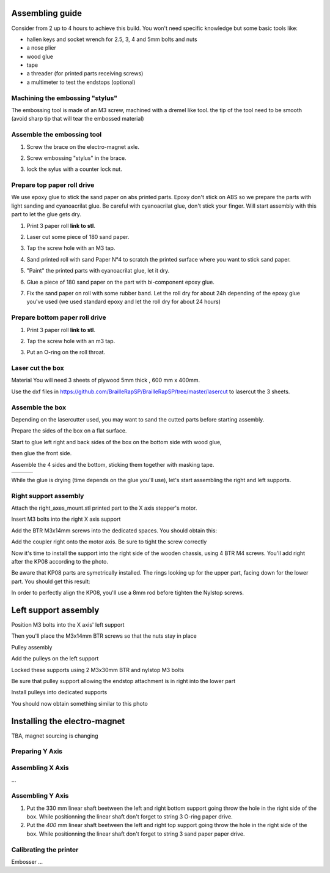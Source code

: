 Assembling guide
================

Consider from 2 up to 4 hours to achieve this build.
You won't need specific knowledge but some basic tools like:

* hallen keys and socket wrench for 2.5, 3, 4 and 5mm bolts and nuts
* a nose plier 
* wood glue
* tape
* a threader (for printed parts receiving screws)
* a multimeter to test the endstops (optional)


Machining the embossing "stylus"
----------------------------
The embossing tool is made of an M3 screw, machined with a dremel like tool. the tip of the tool need to be smooth (avoid sharp tip that will tear the embossed material)

Assemble the embossing tool
---------------------------
#. Screw the brace on the electro-magnet axle. 
#. Screw embossing "stylus" in the brace.
#. lock the sylus with a counter lock nut.

	.. image :: ./IMG/electromagnet.png
		:align: center

Prepare top paper roll drive
------------------------------
We use epoxy glue to stick the sand paper on abs printed parts. Epoxy don't stick on ABS so we prepare the parts with light sanding and cyanoacrilat glue. Be careful with cyanoacrilat glue, don't stick your finger. Will start assembly with this part to let the glue gets dry.
 
#. Print 3 paper roll **link to stl**.
#. Laser cut some piece of 180 sand paper.
#. Tap the screw hole with an M3 tap. 
	.. image :: ./IMG/tap_upper_rol_2018_03_18_2929.JPG
		:align: center
		:alt: Tap the screw hole with an M3 tap. 
#. Sand printed roll with sand Paper N°4 to scratch the printed surface where you want to stick sand paper.
	.. image :: ./IMG/sand_roll_2018_03_18_2932.JPG
		:align: center
#. "Paint" the printed parts with cyanoacrilat glue, let it dry.
	.. image :: ./IMG/cyano_roll_2018_03_18_2934.JPG
		:align: center
#. Glue a piece of 180 sand paper on the part with bi-component epoxy glue.
	.. image :: ./IMG/epoxy_glue_roll2018_03_18_2936.JPG
		:align: center
#. Fix the sand paper on roll with some rubber band. Let the roll dry for about 24h depending of the epoxy glue you've used (we used standard epoxy and let the roll dry for about 24 hours)
	.. image :: ./IMG/rubber_band_roll2018_03_18_2937.JPG
		:align: center
	
	
Prepare bottom paper roll drive
-------------------------------

#. Print 3 paper roll **link to stl**.
#. Tap the screw hole with an m3 tap.
	.. image :: ./IMG/tap_bottom_roll2018_03_18_2927.JPG
		:align: center
#. Put an O-ring on the roll throat.
	.. image :: ./IMG/oring_roll2018_03_18_2930.JPG
		:align: center

Laser cut the box
-----------------
Material
You will need 3 sheets of plywood 5mm thick , 600 mm x 400mm.


Use the dxf files in https://github.com/BrailleRapSP/BrailleRapSP/tree/master/lasercut to lasercut the 3 sheets.



Assemble the box
-------------------
Depending on the lasercutter used, you may want to sand the cutted parts before starting assembly.
    .. image :: ./IMG/sanding_box2018_03_21_2946-2017-01-27.JPG

Prepare the sides of the box on a flat surface.
	.. image :: ./IMG/flat_lasercut2018_03_18_2917.JPG
			:align: center
Start to glue left right and back sides of the box on the bottom side with wood glue, 
		.. image :: ./IMG/3sides_box_2018_03_18_2918.JPG
			:align: center
then glue the front side. 
	.. image :: ./IMG/4sides_box2018_03_18_2919.JPG
			:align: center

Assemble the 4 sides and the bottom, sticking them together with masking tape.

===================================================== ====================================================== ============================================
.. image :: ./IMG/bluetape_box12018_03_18_2938.JPG    .. image :: ./IMG/bluetape_box22018_03_18_2939.JPG     .. image :: ./IMG/bluetape_box32018_03_18_2940.JPG
			                                                 
===================================================== ====================================================== ============================================			         
			                  
While the glue is drying (time depends on the glue you'll use), let's start assembling the right and left supports.


Right support assembly
-----------------------

Attach the right_axes_mount.stl printed part to the X axis stepper's motor.

.. image :: ./IMG/right-axes-mount2018_03_21_2952-2017-01-27.JPG

Insert M3 bolts into the right X axis support

.. image :: ./IMG/right-axes-mountM32018_03_21_2953-2017-01-27.JPG

Add the BTR M3x14mm screws into the dedicated spaces. You should obtain this:

.. image :: ./IMG/right-axes-mount-Global2018_03_21_2955-2017-01-27.JPG


Add the coupler right onto the motor axis. Be sure to tight the screw correctly

.. image :: ./IMG/right-axes-mount-Coupler2018_03_21_2974-2017-01-27.JPG


Now it's time to install the support into the right side of the wooden chassis, using 4 BTR M4 screws. You'll add right after the KP08 according to the photo.

.. image :: ./IMG/right-axes-mount-kp08-2018_03_21_2975-2017-01-27.JPG

Be aware that KP08 parts are symetrically installed. The rings looking up for the upper part, facing down for the lower part. You should get this result:

.. image :: ./IMG/right-axes-mount-right-install2018_03_21_2980-2017-01-27.JPG

In order to perfectly align the KP08, you'll use a 8mm rod before tighten the Nylstop screws.


Left support assembly
======================

.. image :: ./IMG/Left-Mount-00-2018_03_21_2971-2017-01-27.JPG
.. image :: ./IMG/Left-Mount-01-2018_03_21_2971-2017-01-27.JPG
.. image :: ./IMG/Left-Mount-02-2018_03_21_2971-2017-01-27.JPG
.. image :: ./IMG/Left-Mount-03-2018_03_21_2971-2017-01-27.JPG
.. image :: ./IMG/Left-Mount-04-2018_03_21_2971-2017-01-27.JPG
.. image :: ./IMG/Left-Mount-05-2018_03_21_2971-2017-01-27.JPG
.. image :: ./IMG/Left-Mount-06-2018_03_21_2971-2017-01-27.JPG
.. image :: ./IMG/Left-Mount-07-2018_03_21_2971-2017-01-27.JPG
.. image :: ./IMG/Left-Mount-08-2018_03_21_2971-2017-01-27.JPG
.. image :: ./IMG/Left-Mount-09-2018_03_21_2971-2017-01-27.JPG
.. image :: ./IMG/Left-Mount-10-2018_03_21_2971-2017-01-27.JPG
.. image :: ./IMG/Left-Mount-11-2018_03_21_2971-2017-01-27.JPG
.. image :: ./IMG/Left-Mount-12-2018_03_21_2971-2017-01-27.JPG
.. image :: ./IMG/Left-Mount-13-2018_03_21_2971-2017-01-27.JPG

Position M3 bolts into the X axis' left support

Then you'll place the M3x14mm BTR screws so that the nuts stay in place

Pulley assembly

Add the pulleys on the left support 

Locked these supports using 2 M3x30mm BTR and nylstop M3 bolts

Be sure that pulley support allowing the endstop attachment is in right into the lower part

Install pulleys into dedicated supports

You should now obtain something similar to this photo

.. image :: ./IMG/Left-Mount-14-2018_03_21_2971-2017-01-27.JPG


Installing the electro-magnet
==============================

TBA, magnet sourcing is changing





Preparing Y Axis
----------------



Assembling X Axis
-----------------
...

Assembling Y Axis
-----------------

#. Put the 330 mm linear shaft beetween the left and right bottom support going throw the hole in the right side of the box. While positionning the linear shaft don't forget to string 3 O-ring paper drive.
#. Put the *400* mm linear shaft beetween the left and right top support going throw the hole in the right side of the box. While positionning the linear shaft don't forget to string 3 sand paper paper drive.



Calibrating the printer
-----------------------

Embosser
...
